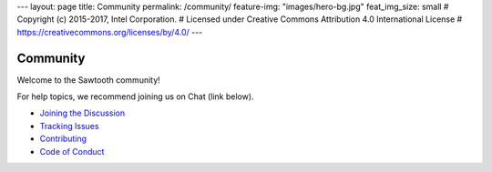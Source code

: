 ---
layout: page
title: Community
permalink: /community/
feature-img: "images/hero-bg.jpg"
feat_img_size: small
# Copyright (c) 2015-2017, Intel Corporation.
# Licensed under Creative Commons Attribution 4.0 International License
# https://creativecommons.org/licenses/by/4.0/
---

*********
Community
*********

Welcome to the Sawtooth community!

For help topics, we recommend joining us on Chat (link below).

- `Joining the Discussion </community/join_the_discussion>`_

- `Tracking Issues </community/issue_tracking>`_

- `Contributing </community/contributing>`_

- `Code of Conduct </community/code_of_conduct>`_



.. Licensed under Creative Commons Attribution 4.0 International License
.. https://creativecommons.org/licenses/by/4.0/
